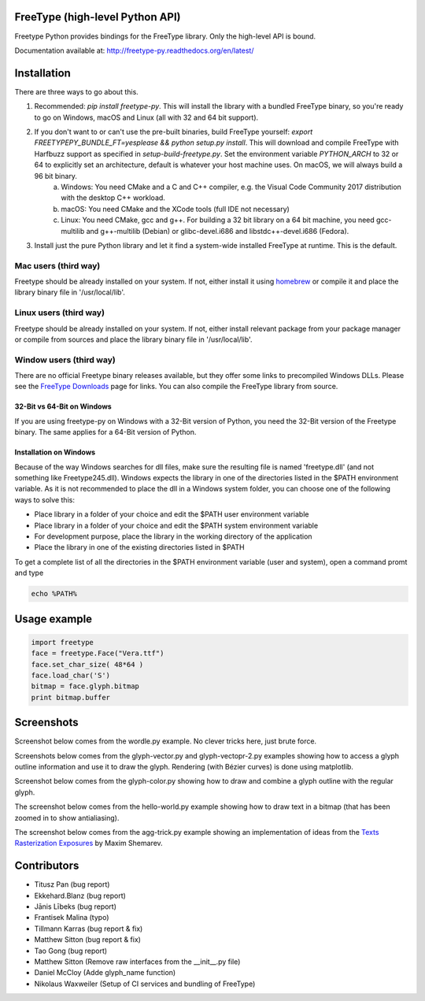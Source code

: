 FreeType (high-level Python API)
================================

Freetype Python provides bindings for the FreeType library. Only the high-level API is bound.

Documentation available at: http://freetype-py.readthedocs.org/en/latest/

Installation
============

There are three ways to go about this.

1. Recommended: `pip install freetype-py`. This will install the library with a bundled FreeType binary, so you're ready to go on Windows, macOS and Linux (all with 32 and 64 bit support).
2. If you don't want to or can't use the pre-built binaries, build FreeType yourself: `export FREETYPEPY_BUNDLE_FT=yesplease && python setup.py install`. This will download and compile FreeType with Harfbuzz support as specified in `setup-build-freetype.py`. Set the environment variable `PYTHON_ARCH` to 32 or 64 to explicitly set an architecture, default is whatever your host machine uses. On macOS, we will always build a 96 bit binary.
    a. Windows: You need CMake and a C and C++ compiler, e.g. the Visual Code Community 2017 distribution with the desktop C++ workload.
    b. macOS: You need CMake and the XCode tools (full IDE not necessary)
    c. Linux: You need CMake, gcc and g++. For building a 32 bit library on a 64 bit machine, you need gcc-multilib and g++-multilib (Debian) or glibc-devel.i686 and libstdc++-devel.i686 (Fedora).
3. Install just the pure Python library and let it find a system-wide installed FreeType at runtime. This is the default.

Mac users (third way)
---------------------

Freetype should be already installed on your system. If not, either install it
using `homebrew <http://brew.sh>`_ or compile it and place the library binary
file in '/usr/local/lib'.

Linux users (third way)
-----------------------

Freetype should be already installed on your system. If not, either install
relevant package from your package manager or compile from sources and place
the library binary file in '/usr/local/lib'.

Window users (third way)
------------------------

There are no official Freetype binary releases available, but they offer some
links to precompiled Windows DLLs. Please see the `FreeType Downloads
<https://www.freetype.org/download.html>`_ page for links.
You can also compile the FreeType library from source.

32-Bit vs 64-Bit on Windows
~~~~~~~~~~~~~~~~~~~~~~~~~~~

If you are using freetype-py on Windows with a 32-Bit version of Python, you
need the 32-Bit version of the Freetype binary. The same applies for a 64-Bit
version of Python.

Installation on Windows
~~~~~~~~~~~~~~~~~~~~~~~

Because of the way Windows searches for dll files, make sure the resulting
file is named 'freetype.dll' (and not something like Freetype245.dll).
Windows expects the library in one of the directories listed in the $PATH
environment variable. As it is not recommended to place the dll in a Windows
system folder, you can choose one of the following ways to solve this:

* Place library in a folder of your choice and edit the $PATH user
  environment variable
* Place library in a folder of your choice and edit the $PATH system
  environment variable
* For development purpose, place the library in the working directory of
  the application
* Place the library in one of the existing directories listed in $PATH

To get a complete list of all the directories in the $PATH
environment variable (user and system), open a command promt and type

.. code::

   echo %PATH%

Usage example
=============

.. code:: python

   import freetype
   face = freetype.Face("Vera.ttf")
   face.set_char_size( 48*64 )
   face.load_char('S')
   bitmap = face.glyph.bitmap
   print bitmap.buffer

Screenshots
===========

Screenshot below comes from the wordle.py example. No clever tricks here, just
brute force.

.. image:: https://raw.githubusercontent.com/rougier/freetype-py/master/doc/_static/wordle.png

Screenshots below comes from the glyph-vector.py and glyph-vectopr-2.py
examples showing how to access a glyph outline information and use it to draw
the glyph. Rendering (with Bézier curves) is done using matplotlib.

.. image:: https://raw.githubusercontent.com/rougier/freetype-py/master/doc/_static/S.png
.. image:: https://raw.githubusercontent.com/rougier/freetype-py/master/doc/_static/G.png


Screenshot below comes from the glyph-color.py showing how to draw and combine
a glyph outline with the regular glyph.

.. image:: https://raw.githubusercontent.com/rougier/freetype-py/master/doc/_static/outline.png

The screenshot below comes from the hello-world.py example showing how to draw
text in a bitmap (that has been zoomed in to show antialiasing).

.. image:: https://raw.githubusercontent.com/rougier/freetype-py/master/doc/_static/hello-world.png


The screenshot below comes from the agg-trick.py example showing an
implementation of ideas from the `Texts Rasterization Exposures
<http://agg.sourceforge.net/antigrain.com/research/font_rasterization/>`_ by
Maxim Shemarev.

.. image:: https://raw.githubusercontent.com/rougier/freetype-py/master/doc/_static/agg-trick.png


Contributors
============

* Titusz Pan (bug report)
* Ekkehard.Blanz (bug report)
* Jānis Lībeks (bug report)
* Frantisek Malina (typo)
* Tillmann Karras (bug report & fix)
* Matthew Sitton (bug report & fix)
* Tao Gong (bug report)
* Matthew Sitton (Remove raw interfaces from the __init__.py file)
* Daniel McCloy (Adde glyph_name function)
* Nikolaus Waxweiler (Setup of CI services and bundling of FreeType)
